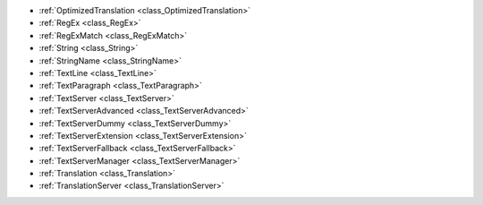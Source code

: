 ..
    Anything to do with strings, text and translation.
    
- :ref:`OptimizedTranslation <class_OptimizedTranslation>`
- :ref:`RegEx <class_RegEx>`
- :ref:`RegExMatch <class_RegExMatch>`
- :ref:`String <class_String>`
- :ref:`StringName <class_StringName>`
- :ref:`TextLine <class_TextLine>`
- :ref:`TextParagraph <class_TextParagraph>`
- :ref:`TextServer <class_TextServer>`
- :ref:`TextServerAdvanced <class_TextServerAdvanced>`
- :ref:`TextServerDummy <class_TextServerDummy>`
- :ref:`TextServerExtension <class_TextServerExtension>`
- :ref:`TextServerFallback <class_TextServerFallback>`
- :ref:`TextServerManager <class_TextServerManager>`
- :ref:`Translation <class_Translation>`
- :ref:`TranslationServer <class_TranslationServer>`
